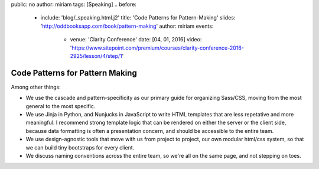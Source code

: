 public: no
author: miriam
tags: [Speaking]
.. before:
  - include: 'blog/_speaking.html.j2'
    title: 'Code Patterns for Pattern-Making'
    slides: 'http://oddbooksapp.com/book/pattern-making'
    author: miriam
    events:
      - venue: 'Clarity Conference'
        date: [04, 01, 2016]
        video: 'https://www.sitepoint.com/premium/courses/clarity-conference-2016-2925/lesson/4/step/1'


Code Patterns for Pattern Making
================================

Among other things:

- We use the cascade and pattern-specificity
  as our primary guide for organizing Sass/CSS,
  moving from the most general to the most specific.
- We use Jinja in Python, and Nunjucks in JavaScript
  to write HTML templates that are less repetative and more meaningful.
  I recommend strong template logic that can be rendered
  on either the server or the client side,
  because data formatting is often a presentation concern,
  and should be accessible to the entire team.
- We use design-agnostic tools that move with us from project to project,
  our own modular html/css system,
  so that we can build tiny bootstraps for every client.
- We discuss naming conventions across the entire team,
  so we're all on the same page, and not stepping on toes.
